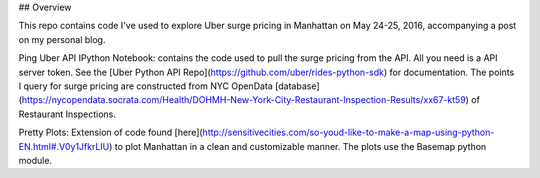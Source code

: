 ## Overview

This repo contains code I've used to explore Uber surge pricing in Manhattan on May 24-25, 2016, accompanying a post on my personal blog. 

Ping Uber API IPython Notebook: contains the code used to pull the surge pricing from the API. All you need is a API server token. See the [Uber Python API Repo](https://github.com/uber/rides-python-sdk) for documentation. The points I query for surge pricing are constructed from NYC OpenData [database](https://nycopendata.socrata.com/Health/DOHMH-New-York-City-Restaurant-Inspection-Results/xx67-kt59) of Restaurant Inspections.

Pretty Plots: Extension of code found [here](http://sensitivecities.com/so-youd-like-to-make-a-map-using-python-EN.html#.V0y1JfkrLIU) to plot Manhattan in a clean and customizable manner. The plots use the Basemap python module. 